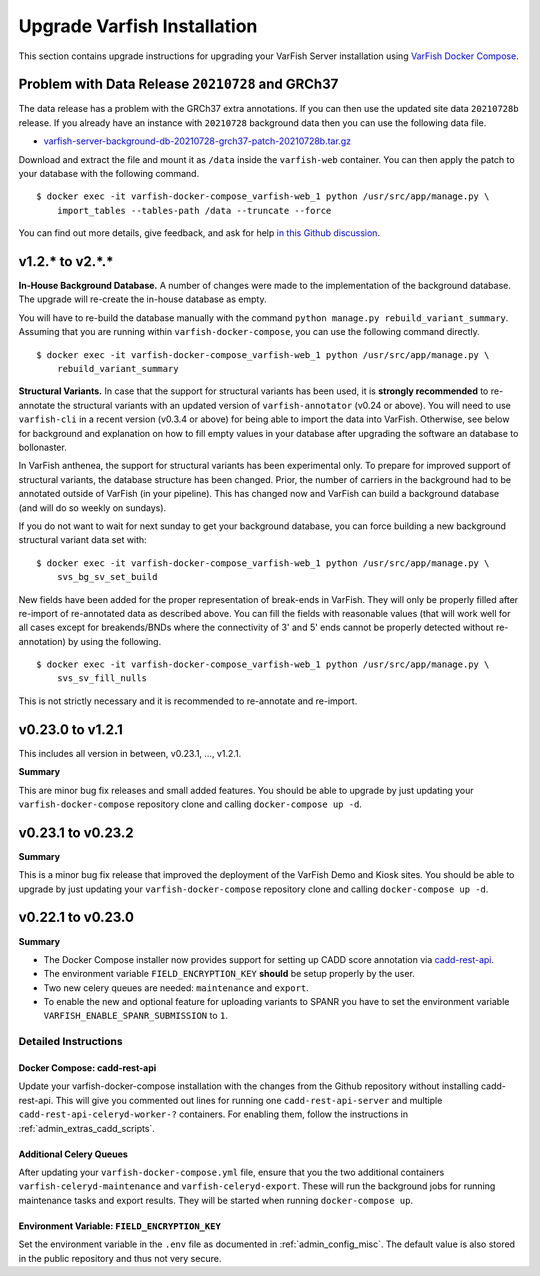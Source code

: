 .. _admin_upgrade:

============================
Upgrade Varfish Installation
============================

This section contains upgrade instructions for upgrading your VarFish Server installation using `VarFish Docker Compose <https://github.com/bihealth/varfish-docker-compose>`__.

-------------------------------------------------
Problem with Data Release ``20210728`` and GRCh37
-------------------------------------------------

The data release has a problem with the GRCh37 extra annotations.
If you can then use the updated site data ``20210728b`` release.
If you already have an instance with ``20210728`` background data then you can use the following data file.

- `varfish-server-background-db-20210728-grch37-patch-20210728b.tar.gz <https://file-public.cubi.bihealth.org/transient/varfish/anthenea/varfish-server-background-db-20210728-grch37-patch-20210728b.tar.gz>`__

Download and extract the file and mount it as ``/data`` inside the ``varfish-web`` container.
You can then apply the patch to your database with the following command.

::

    $ docker exec -it varfish-docker-compose_varfish-web_1 python /usr/src/app/manage.py \
        import_tables --tables-path /data --truncate --force

You can find out more details, give feedback, and ask for help `in this Github discussion <https://github.com/bihealth/varfish-server/discussions/451>`__.

----------------
v1.2.* to v2.*.*
----------------

**In-House Background Database.**
A number of changes were made to the implementation of the background database.
The upgrade will re-create the in-house database as empty.

You will have to re-build the database manually with the command ``python manage.py rebuild_variant_summary``.
Assuming that you are running within ``varfish-docker-compose``, you can use the following command directly.

::

    $ docker exec -it varfish-docker-compose_varfish-web_1 python /usr/src/app/manage.py \
        rebuild_variant_summary

**Structural Variants.**
In case that the support for structural variants has been used, it is **strongly recommended** to re-annotate the structural variants with an updated version of ``varfish-annotator`` (v0.24 or above).
You will need to use ``varfish-cli`` in a recent version (v0.3.4 or above) for being able to import the data into VarFish.
Otherwise, see below for background and explanation on how to fill empty values in your database after upgrading the software an database to bollonaster.

In VarFish anthenea, the support for structural variants has been experimental only.
To prepare for improved support of structural variants, the database structure has been changed.
Prior, the number of carriers in the background had to be annotated outside of VarFish (in your pipeline).
This has changed now and VarFish can build a background database (and will do so weekly on sundays).

If you do not want to wait for next sunday to get your background database, you can force building a new background structural variant data set with:

::

    $ docker exec -it varfish-docker-compose_varfish-web_1 python /usr/src/app/manage.py \
        svs_bg_sv_set_build

New fields have been added for the proper representation of break-ends in VarFish.
They will only be properly filled after re-import of re-annotated data as described above.
You can fill the fields with reasonable values (that will work well for all cases except for breakends/BNDs where the connectivity of 3' and 5' ends cannot be properly detected without re-annotation) by using the following.

::

    $ docker exec -it varfish-docker-compose_varfish-web_1 python /usr/src/app/manage.py \
        svs_sv_fill_nulls

This is not strictly necessary and it is recommended to re-annotate and re-import.

------------------
v0.23.0 to v1.2.1
------------------

This includes all version in between, v0.23.1, ..., v1.2.1.

**Summary**

This are minor bug fix releases and small added features.
You should be able to upgrade by just updating your ``varfish-docker-compose`` repository clone and calling ``docker-compose up -d``.

------------------
v0.23.1 to v0.23.2
------------------

**Summary**

This is a minor bug fix release that improved the deployment of the VarFish Demo and Kiosk sites.
You should be able to upgrade by just updating your ``varfish-docker-compose`` repository clone and calling ``docker-compose up -d``.

------------------
v0.22.1 to v0.23.0
------------------

**Summary**

- The Docker Compose installer now provides support for setting up CADD score annotation via `cadd-rest-api <https://github.com/bihealth/cadd-rest-api>`__.
- The environment variable ``FIELD_ENCRYPTION_KEY`` **should** be setup properly by the user.
- Two new celery queues are needed: ``maintenance`` and ``export``.
- To enable the new and optional feature for uploading variants to SPANR you have to set the environment variable ``VARFISH_ENABLE_SPANR_SUBMISSION`` to ``1``.

Detailed Instructions
=====================

Docker Compose: cadd-rest-api
-----------------------------

Update your varfish-docker-compose installation with the changes from the Github repository without installing cadd-rest-api.
This will give you commented out lines for running one ``cadd-rest-api-server`` and multiple ``cadd-rest-api-celeryd-worker-?`` containers.
For enabling them, follow the instructions in :ref:`admin_extras_cadd_scripts`.

Additional Celery Queues
------------------------

After updating your ``varfish-docker-compose.yml`` file, ensure that you the two additional containers ``varfish-celeryd-maintenance`` and ``varfish-celeryd-export``.
These will run the background jobs for running maintenance tasks and export results.
They will be started when running ``docker-compose up``.

Environment Variable: ``FIELD_ENCRYPTION_KEY``
----------------------------------------------

Set the environment variable in the ``.env`` file as documented in :ref:`admin_config_misc`.
The default value is also stored in the public repository and thus not very secure.
